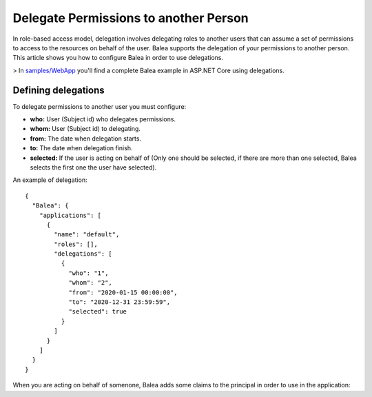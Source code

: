 Delegate Permissions to another Person
======================================

In role-based access model, delegation involves delegating roles to another users that can assume a set of permissions to access to the resources on behalf of the user. Balea supports the delegation of your permissions to another person. This article shows you how to configure Balea in order to use delegations.

> In `samples/WebApp <https://github.com/Xabaril/Balea/tree/master/sample/WebApp>`_ you'll find a complete Balea example in ASP.NET Core using delegations.

Defining delegations
--------------------

To delegate permissions to another user you must configure:

- **who:** User (Subject id) who delegates permissions.
- **whom:** User (Subject id) to delegating.
- **from:** The date when delegation starts.
- **to:** The date when delegation finish.
- **selected:** If the user is acting on behalf of (Only one should be selected, if there are more than one selected, Balea selects the first one the user have selected).

An example of delegation::

        {
          "Balea": {
            "applications": [
              {
                "name": "default",
                "roles": [],
                "delegations": [
                  {
                    "who": "1",
                    "whom": "2",
                    "from": "2020-01-15 00:00:00",
                    "to": "2020-12-31 23:59:59",
                    "selected": true
                  }
                ]
              }
            ]
          }
        }

When you are acting on behalf of somenone, Balea adds some claims to the principal in order to use in the application:


